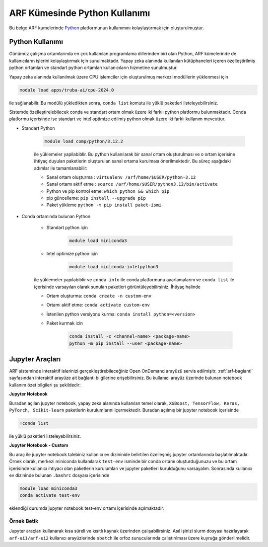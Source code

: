 .. _arf-python:

===============================
ARF Kümesinde Python Kullanımı
===============================

Bu belge ARF kumelerinde `Python <https://www.python.org/>`_ platformunun kullanımını kolaylaştırmak için oluşturulmuştur.

.. grid:: 3

    .. grid-item-card::  :ref:`arf-python-kullanimi`
        :text-align: center
    .. grid-item-card:: :ref:`arf-jupyter-araclari`
        :text-align: center
    .. grid-item-card:: :ref:`arf-python-ornek`
        :text-align: center

.. _arf-python-kullanimi:

----------------
Python Kullanımı
----------------
Günümüz çalışma ortamlarında en çok kullanılan programlama dillerinden biri olan Python, ARF kümelerinde de kullanıcıların işlerini kolaylaştırmak için sunulmaktadır. Yapay zeka alanında kullanılan kütüphaneleri içeren özelleştirilmiş python ortamları ve standart python ortamları kullanıcıların hizmetine sunulmuştur.

Yapay zeka alanında kullanılmak üzere CPU işlemciler için oluşturulmuş merkezi modüllerin yüklenmesi için

.. code-block:: bash

    module load apps/truba-ai/cpu-2024.0

ile sağlanabilir. Bu modülü yükledikten sonra, ``conda list`` komutu ile yüklü paketleri listeleyebilirsiniz.

Sistemde özelleştirelebilecek conda ve standart ortam olmak üzere iki farklı python platformu bulunmaktadır. Conda platformu içerisinde ise standart ve intel optimize edilmiş python olmak üzere iki farklı kullanım mevcuttur.

- Standart Python

    .. code-block:: 

        module load comp/python/3.12.2
    ile yüklemeler yapilabiblir. Bu python kullanılarak bir sanal ortam oluşturulması ve o ortam içerisine ihtiyaç duyulan paketlerin oluşturulan sanal ortama kurulması önerilmektedir. Bu süreç aşağıdaki adımlar ile tamamlanabilir:

    - Sanal ortam oluşturma : ``virtualenv /arf/home/$USER/python-3.12``
    - Sanal ortamı aktif etme : ``source /arf/home/$USER/python3.12/bin/activate``
    - Python ve pip kontrol etme: ``which python && which pip``
    - pip güncelleme: ``pip install --upgrade pip``
    - Paket yükleme ``python -m pip install paket-ismi`` 

- Conda ortamında bulunan Python

    - Standart python için

        .. code-block:: bash

            module load miniconda3

    - Intel optimize python için

        .. code-block:: bash

            module load miniconda-intelpython3

    ile yüklemeler yapılabiblir ve ``conda info`` ile conda platformunu ayarlamalarını  ve ``conda list`` ile içerisinde varsayılan olarak sunulan paketleri görüntüleyebilirsiniz. İhtiyaç halinde 

    - Ortam oluşturma: ``conda create -n custom-env``
    - Ortamı aktif etme: ``conda activate custom-env``
    - İstenilen python versiyonu kurma: ``conda install python=<version>``
    - Paket kurmak icin 
        
        .. code-block::       
            
            conda install -c <channel-name> <package-name>
            python -m pip install --user <package-name>

.. _arf-jupyter-araclari:

--------------------------
Jupyter Araçları 
--------------------------

ARF sisteminde interaktif islerinizi gerçekleştirebileceğiniz Open OnDemand arayüzü servis edilmişitr. :ref:`arf-baglanti` sayfasından interaktif arayüze ait bağlantı bilgilerine erişebilirsiniz. Bu kullanıcı arayüz üzerinde bulunan notebook kullanım özet bilgileri şu şekildedir:

..
    **Jupyter Notebook - Intel AI tools**

    Buradan açılan jupyter notebook, yapay zeka alanında kullanılan intel işlemciler için özelliştirilmiş paketlerin kurulumlarını içermektedir. Buradan açılmış bir jupyter notebook içerisinde

    .. code-block:: 

        !conda list

    ile yüklü paketleri listeleyebilirsiniz. Temel olarak, ``XGBoost, TensorFlow, Keras, PyTorch, Scikit-learn`` paketleri intel işlemciler ile optimize çalışacak şekilde kurulmuştur. Daha fazla detayına `buradan <https://www.intel.com/content/www/us/en/developer/tools/oneapi/ai-analytics-toolkit.html#gs.9ay6kn>`_ erişebilirsiniz.


**Jupyter Notebook**

Buradan açılan jupyter notebook, yapay zeka alanında kullanılan temel olarak, ``XGBoost, TensorFlow, Keras, PyTorch, Scikit-learn`` paketlerin kurulumlarını içermektedir. Buradan açılmış bir jupyter notebook içerisinde

.. code-block:: 

    !conda list

ile yüklü paketleri listeleyebilirsiniz.


**Jupyter Notebook - Custom**

Bu araç ile jupyter notebook talebiniz kullanıcı ev dizininide belirtilen özelleşmiş jupyter ortamlarında başlatılmaktadır. Örnek olarak, merkezi miniconda kullanılarak ``test-env`` isminde bir conda ortamı oluşturduğunuzu ve bu ortam içerisinde kullanıcı ihtiyacı olan paketlerin kurulumları ve jupyter paketleri kurulduğunu varsayalım. 
Sonrasında kullanıcı ev dizininde bulunan ``.bashrc`` dosyası içerisinde

.. code-block:: 

    module load miniconda3
    conda activate test-env

eklendiği durumda jupyter notebook test-env ortamı içerisinde açılmaktadır.

.. _arf-python-ornek:

Örnek Betik
------------

Jupyter araçları kullanarak kısa süreli ve kısıtlı kaynak üzerinden çalışabilirsiniz. Asıl işinizi slurm dosyası hazırlayarak ``arf-ui1/arf-ui2`` kullanıcı arayüzlerinde ``sbatch`` ile orfoz sunucularında çalıştırılması üzere kuyruğa gönderilmelidir.

.. dropdown:: :octicon:`codespaces;1.5em;secondary` Örnek Betik (Tıklayınız)
    :color: info

        .. tab-set::

            .. tab-item:: İş Gönderme

                .. code-block:: bash

                    sbatch job.slurm

            .. tab-item:: job.slurm

                .. code-block:: bash
            
                    #!/bin/bash

                    #SBATCH --account=kullanici_adiniz
                    #SBATCH --output=slurm-%j.out
                    #SBATCH --error=slurm-%j.err
                    #SBATCH --time=00:15:00
                    #SBATCH --job-name=test

                    #SBATCH --partition=orfoz
                    #SBATCH --ntasks=112
                    #SBATCH --nodes=1
                    #SBATCH --cpus-per-task=1

                    ###SBATCH --mal-user= your_email_address
                    ###SBATCH --mail-type=BEGIN,END,FAIL
                    ###SBATCH --mail-type=ALL

                    ### Load modules

                    module purge
                    module load apps/truba-ai/cpu-2024.0

                    echo "We have the modules: $(module list 2>&1)" > ${SLURM_JOB_ID}.info

                    ### jobs
                    python xgboost-test.py

                    exit

            .. tab-item:: xgboost-test.py
                
                ..  code-block:: python

                    from sklearn.datasets import make_classification
                    from sklearn.model_selection import train_test_split
                    from sklearn.metrics import accuracy_score
                    from xgboost import XGBClassifier
                    from matplotlib import pyplot

                    import time
                    start_time = time.time()  # Record the start time

                    # define dataset
                    X, y = make_classification(n_samples=100000, n_features=100, n_informative=100, n_redundant=0, random_state=1)

                    # split data into train and test sets
                    X_train, X_test, y_train, y_test = train_test_split(X, y, test_size=0.50, random_state=1)

                    # define the model
                    model = XGBClassifier(n_estimators=2000, eta=0.05, subsample=0.5, colsample_bytree=0.5)

                    # define the datasets to evaluate each iteration
                    evalset = [(X_train, y_train), (X_test,y_test)]

                    # fit the model
                    model.fit(X_train, y_train, eval_metric='logloss', eval_set=evalset)

                    # evaluate performance
                    yhat = model.predict(X_test)
                    score = accuracy_score(y_test, yhat)
                    print('Accuracy: %.3f' % score)

                    # retrieve performance metrics
                    results = model.evals_result()
                    print(results)

                    evaluation_time = time.time() - start_time  # Calculate the elapsed time
                    print("Evaluation Time:", round(evaluation_time, 2), "seconds")
